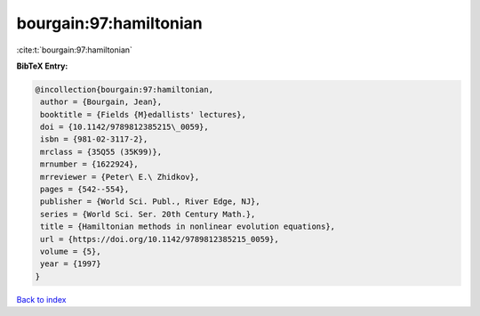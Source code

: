 bourgain:97:hamiltonian
=======================

:cite:t:`bourgain:97:hamiltonian`

**BibTeX Entry:**

.. code-block:: bibtex

   @incollection{bourgain:97:hamiltonian,
    author = {Bourgain, Jean},
    booktitle = {Fields {M}edallists' lectures},
    doi = {10.1142/9789812385215\_0059},
    isbn = {981-02-3117-2},
    mrclass = {35Q55 (35K99)},
    mrnumber = {1622924},
    mrreviewer = {Peter\ E.\ Zhidkov},
    pages = {542--554},
    publisher = {World Sci. Publ., River Edge, NJ},
    series = {World Sci. Ser. 20th Century Math.},
    title = {Hamiltonian methods in nonlinear evolution equations},
    url = {https://doi.org/10.1142/9789812385215_0059},
    volume = {5},
    year = {1997}
   }

`Back to index <../By-Cite-Keys.rst>`_

